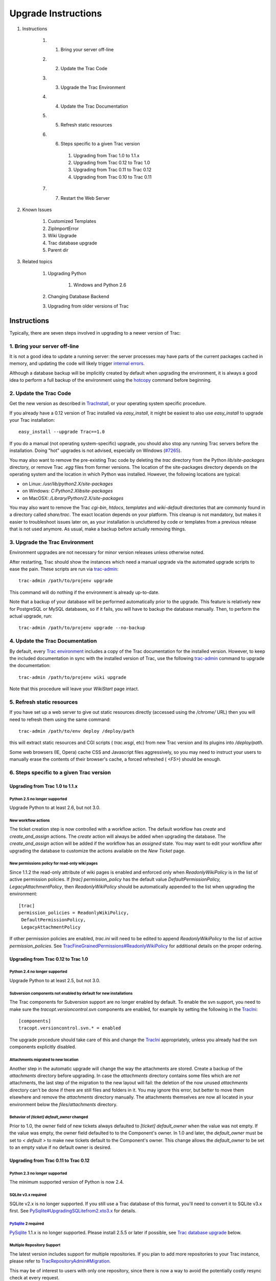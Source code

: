 Upgrade Instructions
====================


#. Instructions

    #. 1. Bring your server off-line
    #. 2. Update the Trac Code
    #. 3. Upgrade the Trac Environment
    #. 4. Update the Trac Documentation
    #. 5. Refresh static resources
    #. 6. Steps specific to a given Trac version

        #. Upgrading from Trac 1.0 to 1.1.x
        #. Upgrading from Trac 0.12 to Trac 1.0
        #. Upgrading from Trac 0.11 to Trac 0.12
        #. Upgrading from Trac 0.10 to Trac 0.11

    #. 7. Restart the Web Server

#. Known Issues

    #. Customized Templates
    #. ZipImportError
    #. Wiki Upgrade
    #. Trac database upgrade
    #. Parent dir

#. Related topics

    #. Upgrading Python

        #. Windows and Python 2.6

    #. Changing Database Backend
    #. Upgrading from older versions of Trac


Instructions
------------

Typically, there are seven steps involved in upgrading to a newer
version of Trac:


1. Bring your server off-line
~~~~~~~~~~~~~~~~~~~~~~~~~~~~~

It is not a good idea to update a running server: the server processes
may have parts of the current packages cached in memory, and updating
the code will likely trigger `internal errors`_.

Although a database backup will be implicitly created by default when
upgrading the environment, it is always a good idea to perform a full
backup of the environment using the `hotcopy`_ command before
beginning.


2. Update the Trac Code
~~~~~~~~~~~~~~~~~~~~~~~

Get the new version as described in `TracInstall`_, or your operating
system specific procedure.

If you already have a 0.12 version of Trac installed via
`easy_install`, it might be easiest to also use `easy_install` to
upgrade your Trac installation:


::

    easy_install --upgrade Trac==1.0


If you do a manual (not operating system-specific) upgrade, you should
also stop any running Trac servers before the installation. Doing
"hot" upgrades is not advised, especially on Windows (`#7265`_).

You may also want to remove the pre-existing Trac code by deleting the
`trac` directory from the Python `lib/site-packages` directory, or
remove Trac `.egg` files from former versions. The location of the
site-packages directory depends on the operating system and the
location in which Python was installed. However, the following
locations are typical:


+ on Linux: `/usr/lib/python2.X/site-packages`
+ on Windows: `C:\Python2.X\lib\site-packages`
+ on MacOSX: `/Library/Python/2.X/site-packages`


You may also want to remove the Trac `cgi-bin`, `htdocs`, `templates`
and `wiki-default` directories that are commonly found in a directory
called `share/trac`. The exact location depends on your platform. This
cleanup is not mandatory, but makes it easier to troubleshoot issues
later on, as your installation is uncluttered by code or templates
from a previous release that is not used anymore. As usual, make a
backup before actually removing things.


3. Upgrade the Trac Environment
~~~~~~~~~~~~~~~~~~~~~~~~~~~~~~~

Environment upgrades are not necessary for minor version releases
unless otherwise noted.

After restarting, Trac should show the instances which need a manual
upgrade via the automated upgrade scripts to ease the pain. These
scripts are run via `trac-admin`_:


::

    trac-admin /path/to/projenv upgrade


This command will do nothing if the environment is already up-to-date.

Note that a backup of your database will be performed automatically
prior to the upgrade. This feature is relatively new for PostgreSQL or
MySQL databases, so if it fails, you will have to backup the database
manually. Then, to perform the actual upgrade, run:


::

    trac-admin /path/to/projenv upgrade --no-backup


4. Update the Trac Documentation
~~~~~~~~~~~~~~~~~~~~~~~~~~~~~~~~

By default, every `Trac environment`_ includes a copy of the Trac
documentation for the installed version. However, to keep the included
documentation in sync with the installed version of Trac, use the
following `trac-admin`_ command to upgrade the documentation:


::

    trac-admin /path/to/projenv wiki upgrade


Note that this procedure will leave your `WikiStart` page intact.


5. Refresh static resources
~~~~~~~~~~~~~~~~~~~~~~~~~~~

If you have set up a web server to give out static resources directly
(accessed using the `/chrome/` URL) then you will need to refresh them
using the same command:


::

    trac-admin /path/to/env deploy /deploy/path


this will extract static resources and CGI scripts ( `trac.wsgi`, etc)
from new Trac version and its plugins into `/deploy/path`.

Some web browsers (IE, Opera) cache CSS and Javascript files
aggressively, so you may need to instruct your users to manually erase
the contents of their browser's cache, a forced refreshed ( `<F5>`)
should be enough.


6. Steps specific to a given Trac version
~~~~~~~~~~~~~~~~~~~~~~~~~~~~~~~~~~~~~~~~~


Upgrading from Trac 1.0 to 1.1.x
````````````````````````````````


Python 2.5 no longer supported
++++++++++++++++++++++++++++++

Upgrade Python to at least 2.6, but not 3.0.


New workflow actions
++++++++++++++++++++

The ticket creation step is now controlled with a workflow action. The
default workflow has `create` and `create_and_assign` actions. The
`create` action will always be added when upgrading the database. The
`create_and_assign` action will be added if the workflow has an
*assigned* state. You may want to edit your workflow after upgrading
the database to customize the actions available on the *New Ticket*
page.


New permissions policy for read-only wiki pages
+++++++++++++++++++++++++++++++++++++++++++++++

Since 1.1.2 the read-only attribute of wiki pages is enabled and
enforced only when `ReadonlyWikiPolicy` is in the list of active
permission policies. If `[trac] permission_policy` has the default
value `DefaultPermissionPolicy, LegacyAttachmentPolicy`, then
`ReadonlyWikiPolicy` should be automatically appended to the list when
upgrading the environment:


::

    [trac]
    permission_policies = ReadonlyWikiPolicy,
     DefaultPermissionPolicy,
     LegacyAttachmentPolicy


If other permission policies are enabled, *trac.ini* will need to be
edited to append `ReadonlyWikiPolicy` to the list of active
`permission_policies`. See
`TracFineGrainedPermissions#ReadonlyWikiPolicy`_ for additional
details on the proper ordering.


Upgrading from Trac 0.12 to Trac 1.0
````````````````````````````````````


Python 2.4 no longer supported
++++++++++++++++++++++++++++++

Upgrade Python to at least 2.5, but not 3.0.


Subversion components not enabled by default for new installations
++++++++++++++++++++++++++++++++++++++++++++++++++++++++++++++++++

The Trac components for Subversion support are no longer enabled by
default. To enable the svn support, you need to make sure the
`tracopt.versioncontrol.svn` components are enabled, for example by
setting the following in the `TracIni`_:


::

    [components]
    tracopt.versioncontrol.svn.* = enabled


The upgrade procedure should take care of this and change the
`TracIni`_ appropriately, unless you already had the svn components
explicitly disabled.


Attachments migrated to new location
++++++++++++++++++++++++++++++++++++

Another step in the automatic upgrade will change the way the
attachments are stored. Create a backup of the `attachments` directory
before upgrading. In case the `attachments` directory contains some
files which are *not* attachments, the last step of the migration to
the new layout will fail: the deletion of the now unused `attachments`
directory can't be done if there are still files and folders in it.
You may ignore this error, but better to move them elsewhere and
remove the `attachments` directory manually. The attachments
themselves are now all located in your environment below the
`files/attachments` directory.


Behavior of `[ticket] default_owner` changed
++++++++++++++++++++++++++++++++++++++++++++

Prior to 1.0, the owner field of new tickets always defaulted to
`[ticket] default_owner` when the value was not empty. If the value
was empty, the owner field defaulted to to the Component's owner. In
1.0 and later, the `default_owner` must be set to `< default >` to
make new tickets default to the Component's owner. This change allows
the `default_owner` to be set to an empty value if no default owner is
desired.


Upgrading from Trac 0.11 to Trac 0.12
`````````````````````````````````````


Python 2.3 no longer supported
++++++++++++++++++++++++++++++

The minimum supported version of Python is now 2.4.


SQLite v3.x required
++++++++++++++++++++

SQLite v2.x is no longer supported. If you still use a Trac database
of this format, you'll need to convert it to SQLite v3.x first. See
`PySqlite#UpgradingSQLitefrom2.xto3.x`_ for details.


`PySqlite`_ 2 required
++++++++++++++++++++++

`PySqlite`_ 1.1.x is no longer supported. Please install 2.5.5 or
later if possible, see `Trac database upgrade`_ below.


Multiple Repository Support
+++++++++++++++++++++++++++

The latest version includes support for multiple repositories. If you
plan to add more repositories to your Trac instance, please refer to
`TracRepositoryAdmin#Migration`_.

This may be of interest to users with only one repository, since there
is now a way to avoid the potentially costly resync check at every
request.


Resynchronize the Trac Environment Against the Source Code Repository
+++++++++++++++++++++++++++++++++++++++++++++++++++++++++++++++++++++

Each `Trac environment`_ must be resynchronized against the source
code repository in order to avoid errors such as "`No changeset ??? in
the repository`_" while browsing the source through the Trac
interface:


::

    trac-admin /path/to/projenv repository resync '*'


Improved repository synchronization
+++++++++++++++++++++++++++++++++++

In addition to supporting multiple repositories, there is now a more
efficient method for synchronizing Trac and your repositories.

While you can keep the same synchronization as in 0.11 adding the
post-commit hook as outlined in `TracRepositoryAdmin#Synchronization`_
and `TracRepositoryAdmin#ExplicitSync`_ will allow more efficient
synchronization and is more or less required for multiple
repositories.

Note that if you were using the `trac-post-commit-hook`, *you're
strongly advised to upgrade it* to the new hook documented in the
above references and `here`_, as the old hook will not work with
anything else than the default repository and even for this case, it
won't trigger the appropriate notifications.


Authz permission checking
+++++++++++++++++++++++++

The authz permission checking has been migrated to a fine-grained
permission policy. If you use authz permissions (aka `[trac]
authz_file` and `authz_module_name`), you must add `AuthzSourcePolicy`
in front of your permission policies in `[trac] permission_policies`.
You must also remove `BROWSER_VIEW`, `CHANGESET_VIEW`, `FILE_VIEW` and
`LOG_VIEW` from your global permissions with `trac-admin $ENV
permission remove` or the "Permissions" admin panel.


Microsecond timestamps
++++++++++++++++++++++

All timestamps in database tables, except the `session` table, have
been changed from "seconds since epoch" to "microseconds since epoch"
values. This change should be transparent to most users, except for
custom reports. If any of your reports use date/time columns in
calculations (e.g. to pass them to `datetime()`), you must divide the
values retrieved from the database by 1'000'000. Similarly, if a
report provides a calculated value to be displayed as a date/time
(i.e. with a column named "time", "datetime", "changetime", "date",
"created" or "modified"), you must provide a microsecond timestamp,
that is, multiply your previous calculation with 1'000'000.


Upgrading from Trac 0.10 to Trac 0.11
`````````````````````````````````````


Site Templates and Styles
+++++++++++++++++++++++++

The templating engine has changed in 0.11 to Genshi, please look at
`TracInterfaceCustomization`_ for more information.

If you are using custom CSS or modified templates in the `templates`
directory of the `TracEnvironment`_, you will need to convert them to
the Genshi way of doing things. To continue to use your style sheet,
follow the instructions at
`TracInterfaceCustomization#SiteAppearance`_.


Trac Macros, Plugins
++++++++++++++++++++

The Trac macros will need to be adapted, as the old-style wiki-macros
are not supported anymore due to the drop of `ClearSilver`_ and the
HDF. They need to be converted to the new-style macros, see
`WikiMacros`_. When they are converted to the new style, they need to
be placed into the plugins directory instead and not wiki-macros,
which is no longer scanned for macros or plugins.


For FCGI/WSGI/CGI users
+++++++++++++++++++++++

For those who run Trac under the CGI environment, run this command in
order to obtain the trac.*gi file:


::

    trac-admin /path/to/env deploy /deploy/directory/path


This will create a deploy directory with the following two
subdirectories: `cgi-bin` and `htdocs`. Then update your Apache
configuration file `httpd.conf` with this new `trac.cgi` location and
`htdocs` location.


Web Admin plugin integrated
+++++++++++++++++++++++++++

If you had the `WebAdmin`_ plugin installed, you can uninstall it as
it is part of the Trac code base since 0.11.


New Default Configurable Workflow
+++++++++++++++++++++++++++++++++

When you run `trac-admin <env> upgrade`, your `trac.ini` will be
modified to include a `[ticket-workflow]` section. The workflow
configured in this case is the original workflow, so that ticket
actions will behave like they did in 0.10.

Graphically, that looks like this:
Enable JavaScript to display the workflow graph.
There are some significant caveats in this, such as accepting a ticket
sets it to 'assigned' state, and assigning a ticket sets it to 'new'
state. So you will probably want to migrate to "basic" workflow;
`contrib/workflow/migrate_original_to_basic.py`_ may be helpful. See
`TracWorkflow`_ for a detailed description of the new basic workflow.


7. Restart the Web Server
~~~~~~~~~~~~~~~~~~~~~~~~~

If you are not running `CGI`_, reload the new Trac code by restarting
your web server.


Known Issues
------------


Customized Templates
~~~~~~~~~~~~~~~~~~~~

Trac supports customization of its templates by placing copies of the
templates in the `<env>/templates` folder of your `environment`_ or in
a common location specified in the ` [inherit] templates_dir`_
configuration setting. If you choose to do so, be aware that you will
need to repeat your changes manually on a copy of the new templates
when you upgrade to a new release of Trac (even a minor one), as the
templates will likely evolve. So keep a diff around.

The preferred way to perform `TracInterfaceCustomization`_ is to write
a custom plugin doing client-side JavaScript transformation of the
generated output, as this is more robust in case of changes: we
usually won't modify element `id`s or change CSS `class`es, and if we
have to do so, this will be documented in the `TracDev/ApiChanges`_
pages.


ZipImportError
~~~~~~~~~~~~~~

Due to internal caching of zipped packages, whenever the content of
the packages change on disk, the in-memory zip index will no longer
match and you'll get irrecoverable ZipImportError errors. Better
anticipate and bring your server down for maintenance before
upgrading. See `#7014`_ for details.


Wiki Upgrade
~~~~~~~~~~~~

`trac-admin` will not delete or remove default wiki pages that were
present in a previous version but are no longer in the new version.


Trac database upgrade
~~~~~~~~~~~~~~~~~~~~~

A known issue in some versions of `PySqlite`_ (2.5.2-2.5.4) prevents
the trac-admin upgrade script from successfully upgrading the database
format. It is advised to use either a newer or older version of the
sqlite python bindings to avoid this error. For more details see
ticket `#9434`_.


Parent dir
~~~~~~~~~~

If you use a Trac parent env configuration and one of the plugins in
one child does not work, none of the children will work.


Related topics
--------------


Upgrading Python
~~~~~~~~~~~~~~~~

Upgrading Python to a newer version will require reinstallation of
Python packages: Trac itself of course, but also `easy_install`_, if
you've been using that. If you are using Subversion, you'll also need
to upgrade the Python bindings for svn.


Windows and Python 2.6
``````````````````````

If you've been using CollabNet's Subversion package, you may need to
uninstall that in favor of `Alagazam`_, which has the Python bindings
readily available, see `TracSubversion`_. That package works without
tweaking.


Changing Database Backend
~~~~~~~~~~~~~~~~~~~~~~~~~

The `TracMigratePlugin`_ on `trac-hacks.org`_ has been written to
assist in migrating between SQLite, MySQL and PostgreSQL databases.


Upgrading from older versions of Trac
~~~~~~~~~~~~~~~~~~~~~~~~~~~~~~~~~~~~~

For upgrades from versions older than Trac 0.10, refer first to
`wiki:0.10/TracUpgrade#SpecificVersions`_.


See also: `TracGuide`_, `TracInstall`_

.. _ [inherit] templates_dir: http://trac.edgewall.org/wiki/TracIni#GlobalConfiguration
.. _#7014: http://trac.edgewall.org/intertrac/%237014
.. _#7265: http://trac.edgewall.org/intertrac/%237265
.. _#9434: http://trac.edgewall.org/intertrac/%239434
.. _Alagazam: http://alagazam.net/
.. _CGI: http://trac.edgewall.org/wiki/TracCgi
.. _ClearSilver: http://trac.edgewall.org/intertrac/ClearSilver
.. _contrib/workflow/migrate_original_to_basic.py: http://trac.edgewall.org/intertrac/source%3Atrunk/contrib/workflow/migrate_original_to_basic.py
.. _easy_install: http://pypi.python.org/pypi/setuptools
.. _environment: http://trac.edgewall.org/wiki/TracEnvironment
.. _here: http://trac.edgewall.org/wiki/TracWorkflow#Howtocombinethetracopt.ticket.commit_updaterwiththetestingworkflow
.. _hotcopy: http://trac.edgewall.org/wiki/TracBackup
.. _internal errors: http://trac.edgewall.org/wiki/TracUpgrade#ZipImportError
.. _No changeset ??? in the repository: http://trac.edgewall.org/intertrac/%236120
.. _PySqlite#UpgradingSQLitefrom2.xto3.x: http://trac.edgewall.org/intertrac/PySqlite%23UpgradingSQLitefrom2.xto3.x
.. _PySqlite: http://trac.edgewall.org/intertrac/PySqlite
.. _Trac database upgrade: http://trac.edgewall.org/wiki/TracUpgrade#Tracdatabaseupgrade
.. _Trac environment: http://trac.edgewall.org/wiki/TracEnvironment
.. _trac-admin: http://trac.edgewall.org/wiki/TracAdmin
.. _trac-hacks.org: http://trac-hacks.org
.. _TracDev/ApiChanges: http://trac.edgewall.org/intertrac/TracDev/ApiChanges
.. _TracEnvironment: http://trac.edgewall.org/wiki/TracEnvironment
.. _TracFineGrainedPermissions#ReadonlyWikiPolicy: http://trac.edgewall.org/wiki/TracFineGrainedPermissions#ReadonlyWikiPolicy
.. _TracGuide: http://trac.edgewall.org/wiki/TracGuide
.. _TracIni: http://trac.edgewall.org/wiki/TracIni
.. _TracInstall: http://trac.edgewall.org/wiki/TracInstall
.. _TracInterfaceCustomization#SiteAppearance: http://trac.edgewall.org/wiki/TracInterfaceCustomization#SiteAppearance
.. _TracInterfaceCustomization: http://trac.edgewall.org/wiki/TracInterfaceCustomization
.. _TracMigratePlugin: http://trac-hacks.org/wiki/TracMigratePlugin
.. _TracRepositoryAdmin#ExplicitSync: http://trac.edgewall.org/wiki/TracRepositoryAdmin#ExplicitSync
.. _TracRepositoryAdmin#Migration: http://trac.edgewall.org/wiki/TracRepositoryAdmin#Migration
.. _TracRepositoryAdmin#Synchronization: http://trac.edgewall.org/wiki/TracRepositoryAdmin#Synchronization
.. _TracSubversion: http://trac.edgewall.org/intertrac/TracSubversion
.. _TracWorkflow: http://trac.edgewall.org/wiki/TracWorkflow
.. _WebAdmin: http://trac.edgewall.org/intertrac/WebAdmin
.. _wiki:0.10/TracUpgrade#SpecificVersions: http://trac.edgewall.org/intertrac/wiki%3A0.10/TracUpgrade%23SpecificVersions
.. _WikiMacros: http://trac.edgewall.org/wiki/WikiMacros

